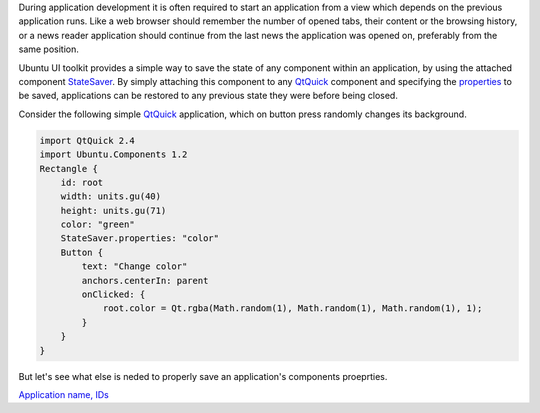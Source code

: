 

During application development it is often required to start an
application from a view which depends on the previous application runs.
Like a web browser should remember the number of opened tabs, their
content or the browsing history, or a news reader application should
continue from the last news the application was opened on, preferably
from the same position.

Ubuntu UI toolkit provides a simple way to save the state of any
component within an application, by using the attached component
`StateSaver </sdk/apps/qml/Ubuntu.Components/StateSaver/>`__. By simply
attaching this component to any
`QtQuick <http://doc.qt.io/qt-5/qtquick-qmlmodule.html>`__ component and
specifying the
`properties </sdk/apps/qml/Ubuntu.Components/StateSaver#properties-prop>`__
to be saved, applications can be restored to any previous state they
were before being closed.

Consider the following simple
`QtQuick <http://doc.qt.io/qt-5/qtquick-qmlmodule.html>`__ application,
which on button press randomly changes its background.

.. code:: qml

    import QtQuick 2.4
    import Ubuntu.Components 1.2
    Rectangle {
        id: root
        width: units.gu(40)
        height: units.gu(71)
        color: "green"
        StateSaver.properties: "color"
        Button {
            text: "Change color"
            anchors.centerIn: parent
            onClicked: {
                root.color = Qt.rgba(Math.random(1), Math.random(1), Math.random(1), 1);
            }
        }
    }

But let's see what else is neded to properly save an application's
components proeprties.

`Application name,
IDs </sdk/apps/qml/UbuntuUserInterfaceToolkit/statesaving1/>`__
